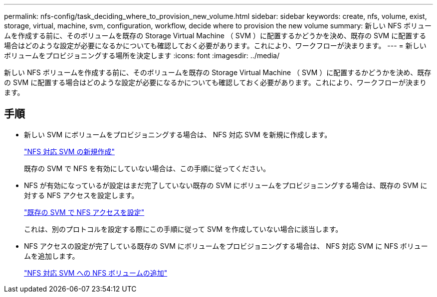 ---
permalink: nfs-config/task_deciding_where_to_provision_new_volume.html 
sidebar: sidebar 
keywords: create, nfs, volume, exist, storage, virtual, machine, svm, configuration, workflow, decide where to provision the new volume 
summary: 新しい NFS ボリュームを作成する前に、そのボリュームを既存の Storage Virtual Machine （ SVM ）に配置するかどうかを決め、既存の SVM に配置する場合はどのような設定が必要になるかについても確認しておく必要があります。これにより、ワークフローが決まります。 
---
= 新しいボリュームをプロビジョニングする場所を決定します
:icons: font
:imagesdir: ../media/


[role="lead"]
新しい NFS ボリュームを作成する前に、そのボリュームを既存の Storage Virtual Machine （ SVM ）に配置するかどうかを決め、既存の SVM に配置する場合はどのような設定が必要になるかについても確認しておく必要があります。これにより、ワークフローが決まります。



== 手順

* 新しい SVM にボリュームをプロビジョニングする場合は、 NFS 対応 SVM を新規に作成します。
+
link:task_creating_protocol_enabled_svm.html["NFS 対応 SVM の新規作成"]

+
既存の SVM で NFS を有効にしていない場合は、この手順に従ってください。

* NFS が有効になっているが設定はまだ完了していない既存の SVM にボリュームをプロビジョニングする場合は、既存の SVM に対する NFS アクセスを設定します。
+
link:task_configuring_access_to_existing_svm.html["既存の SVM で NFS アクセスを設定"]

+
これは、別のプロトコルを設定する際にこの手順に従って SVM を作成していない場合に該当します。

* NFS アクセスの設定が完了している既存の SVM にボリュームをプロビジョニングする場合は、 NFS 対応 SVM に NFS ボリュームを追加します。
+
link:concept_adding_protocol_volume_to_protocol_enabled_svm.html["NFS 対応 SVM への NFS ボリュームの追加"]


